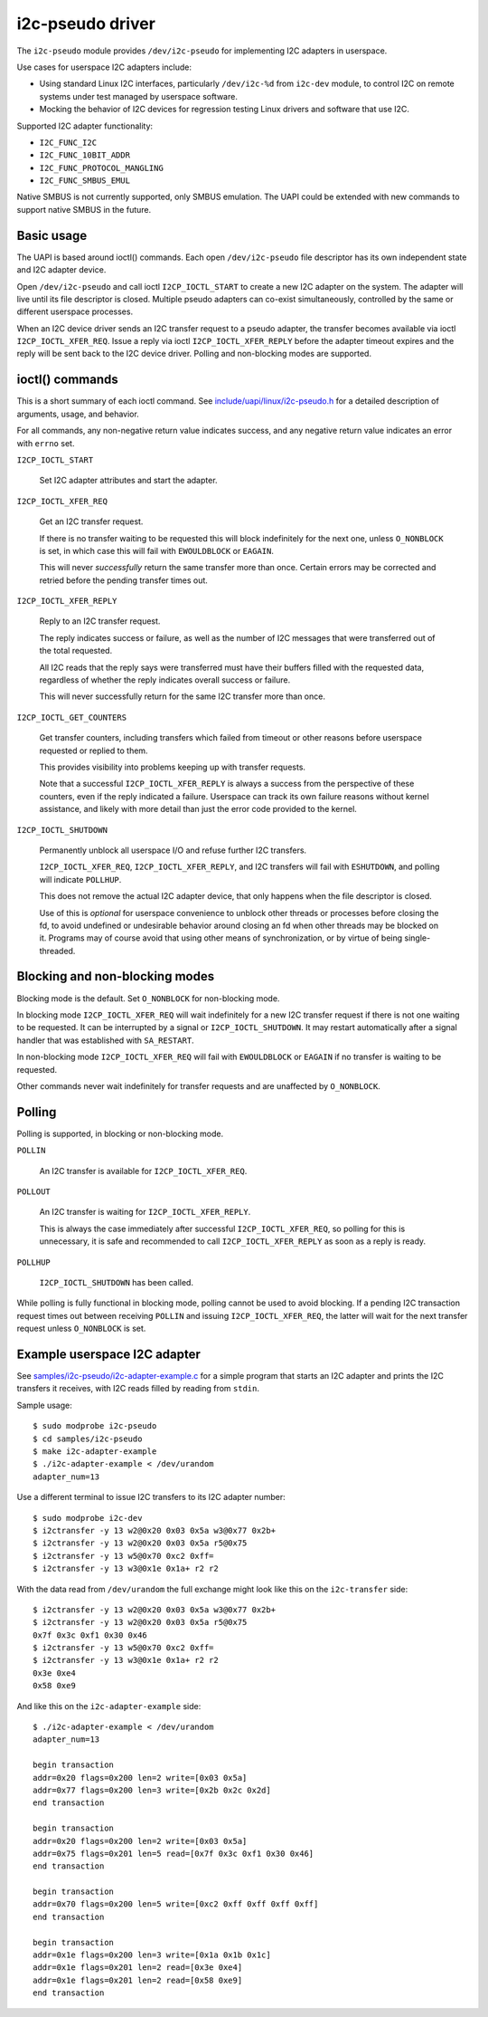 =================
i2c-pseudo driver
=================

The ``i2c-pseudo`` module provides ``/dev/i2c-pseudo`` for implementing
I2C adapters in userspace.

Use cases for userspace I2C adapters include:

- Using standard Linux I2C interfaces, particularly ``/dev/i2c-%d`` from
  ``i2c-dev`` module, to control I2C on remote systems under test managed by
  userspace software.

- Mocking the behavior of I2C devices for regression testing Linux drivers and
  software that use I2C.

Supported I2C adapter functionality:

- ``I2C_FUNC_I2C``
- ``I2C_FUNC_10BIT_ADDR``
- ``I2C_FUNC_PROTOCOL_MANGLING``
- ``I2C_FUNC_SMBUS_EMUL``

Native SMBUS is not currently supported, only SMBUS emulation. The UAPI could be
extended with new commands to support native SMBUS in the future.


Basic usage
===========

The UAPI is based around ioctl() commands. Each open ``/dev/i2c-pseudo``
file descriptor has its own independent state and I2C adapter device.

Open ``/dev/i2c-pseudo`` and call ioctl ``I2CP_IOCTL_START`` to create a new
I2C adapter on the system. The adapter will live until its file descriptor is
closed. Multiple pseudo adapters can co-exist simultaneously, controlled by the
same or different userspace processes.

When an I2C device driver sends an I2C transfer request to a pseudo adapter, the
transfer becomes available via ioctl ``I2CP_IOCTL_XFER_REQ``. Issue a reply
via ioctl ``I2CP_IOCTL_XFER_REPLY`` before the adapter timeout expires and the
reply will be sent back to the I2C device driver. Polling and non-blocking modes
are supported.


ioctl() commands
================

This is a short summary of each ioctl command. See
`include/uapi/linux/i2c-pseudo.h <../../include/uapi/linux/i2c-pseudo.h>`_ for a
detailed description of arguments, usage, and behavior.

For all commands, any non-negative return value indicates success, and any
negative return value indicates an error with ``errno`` set.

``I2CP_IOCTL_START``

  Set I2C adapter attributes and start the adapter.

``I2CP_IOCTL_XFER_REQ``

  Get an I2C transfer request.

  If there is no transfer waiting to be requested this will block indefinitely
  for the next one, unless ``O_NONBLOCK`` is set, in which case this will fail
  with ``EWOULDBLOCK`` or ``EAGAIN``.

  This will never *successfully* return the same transfer more than once.
  Certain errors may be corrected and retried before the pending transfer times
  out.

``I2CP_IOCTL_XFER_REPLY``

  Reply to an I2C transfer request.

  The reply indicates success or failure, as well as the number of I2C messages
  that were transferred out of the total requested.

  All I2C reads that the reply says were transferred must have their buffers
  filled with the requested data, regardless of whether the reply indicates
  overall success or failure.

  This will never successfully return for the same I2C transfer more than once.

``I2CP_IOCTL_GET_COUNTERS``

  Get transfer counters, including transfers which failed from timeout or
  other reasons before userspace requested or replied to them.

  This provides visibility into problems keeping up with transfer requests.

  Note that a successful ``I2CP_IOCTL_XFER_REPLY`` is always a success from the
  perspective of these counters, even if the reply indicated a failure.
  Userspace can track its own failure reasons without kernel assistance,
  and likely with more detail than just the error code provided to the kernel.

``I2CP_IOCTL_SHUTDOWN``

  Permanently unblock all userspace I/O and refuse further I2C transfers.

  ``I2CP_IOCTL_XFER_REQ``, ``I2CP_IOCTL_XFER_REPLY``, and I2C transfers will
  fail with ``ESHUTDOWN``, and polling will indicate ``POLLHUP``.

  This does not remove the actual I2C adapter device, that only happens when the
  file descriptor is closed.

  Use of this is *optional* for userspace convenience to unblock other threads
  or processes before closing the fd, to avoid undefined or undesirable behavior
  around closing an fd when other threads may be blocked on it. Programs may of
  course avoid that using other means of synchronization, or by virtue of being
  single-threaded.


Blocking and non-blocking modes
===============================

Blocking mode is the default. Set ``O_NONBLOCK`` for non-blocking mode.

In blocking mode ``I2CP_IOCTL_XFER_REQ`` will wait indefinitely for a new
I2C transfer request if there is not one waiting to be requested. It can be
interrupted by a signal or ``I2CP_IOCTL_SHUTDOWN``. It may restart automatically
after a signal handler that was established with ``SA_RESTART``.

In non-blocking mode ``I2CP_IOCTL_XFER_REQ`` will fail with
``EWOULDBLOCK`` or ``EAGAIN`` if no transfer is waiting to be requested.

Other commands never wait indefinitely for transfer requests and are unaffected
by ``O_NONBLOCK``.


Polling
=======

Polling is supported, in blocking or non-blocking mode.

``POLLIN``

  An I2C transfer is available for ``I2CP_IOCTL_XFER_REQ``.

``POLLOUT``

  An I2C transfer is waiting for ``I2CP_IOCTL_XFER_REPLY``.

  This is always the case immediately after successful ``I2CP_IOCTL_XFER_REQ``,
  so polling for this is unnecessary, it is safe and recommended to call
  ``I2CP_IOCTL_XFER_REPLY`` as soon as a reply is ready.

``POLLHUP``

  ``I2CP_IOCTL_SHUTDOWN`` has been called.

While polling is fully functional in blocking mode, polling cannot be used to
avoid blocking. If a pending I2C transaction request times out between receiving
``POLLIN`` and issuing ``I2CP_IOCTL_XFER_REQ``, the latter will wait for the
next transfer request unless ``O_NONBLOCK`` is set.


Example userspace I2C adapter
=============================

See `samples/i2c-pseudo/i2c-adapter-example.c
<../../samples/i2c-pseudo/i2c-adapter-example.c>`_ for a simple program that
starts an I2C adapter and prints the I2C transfers it receives, with I2C reads
filled by reading from ``stdin``.

Sample usage:

::

	$ sudo modprobe i2c-pseudo
	$ cd samples/i2c-pseudo
	$ make i2c-adapter-example
	$ ./i2c-adapter-example < /dev/urandom
	adapter_num=13

Use a different terminal to issue I2C transfers to its I2C adapter number:

::

	$ sudo modprobe i2c-dev
	$ i2ctransfer -y 13 w2@0x20 0x03 0x5a w3@0x77 0x2b+
	$ i2ctransfer -y 13 w2@0x20 0x03 0x5a r5@0x75
	$ i2ctransfer -y 13 w5@0x70 0xc2 0xff=
	$ i2ctransfer -y 13 w3@0x1e 0x1a+ r2 r2

With the data read from ``/dev/urandom`` the full exchange might look like this
on the ``i2c-transfer`` side:

::

	$ i2ctransfer -y 13 w2@0x20 0x03 0x5a w3@0x77 0x2b+
	$ i2ctransfer -y 13 w2@0x20 0x03 0x5a r5@0x75
	0x7f 0x3c 0xf1 0x30 0x46
	$ i2ctransfer -y 13 w5@0x70 0xc2 0xff=
	$ i2ctransfer -y 13 w3@0x1e 0x1a+ r2 r2
	0x3e 0xe4
	0x58 0xe9

And like this on the ``i2c-adapter-example`` side:

::

	$ ./i2c-adapter-example < /dev/urandom
	adapter_num=13

	begin transaction
	addr=0x20 flags=0x200 len=2 write=[0x03 0x5a]
	addr=0x77 flags=0x200 len=3 write=[0x2b 0x2c 0x2d]
	end transaction

	begin transaction
	addr=0x20 flags=0x200 len=2 write=[0x03 0x5a]
	addr=0x75 flags=0x201 len=5 read=[0x7f 0x3c 0xf1 0x30 0x46]
	end transaction

	begin transaction
	addr=0x70 flags=0x200 len=5 write=[0xc2 0xff 0xff 0xff 0xff]
	end transaction

	begin transaction
	addr=0x1e flags=0x200 len=3 write=[0x1a 0x1b 0x1c]
	addr=0x1e flags=0x201 len=2 read=[0x3e 0xe4]
	addr=0x1e flags=0x201 len=2 read=[0x58 0xe9]
	end transaction

